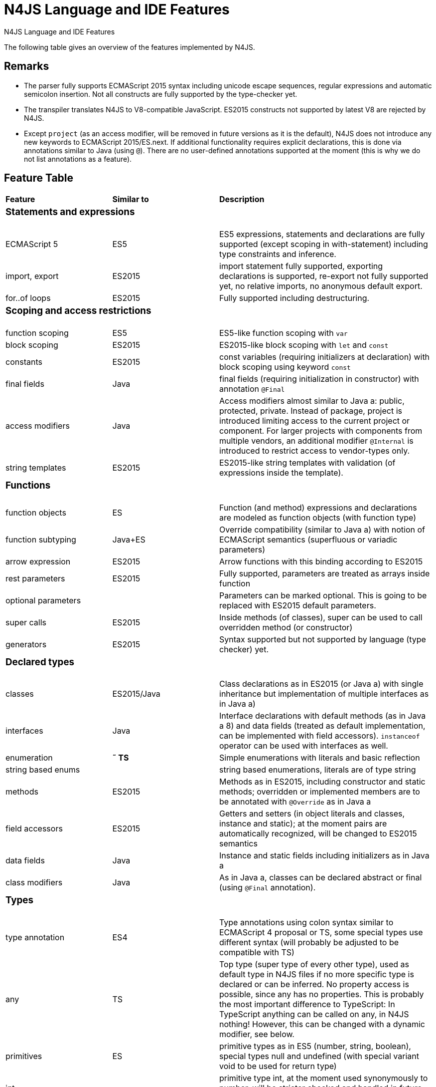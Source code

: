 :doctype: book

.N4JS Language and IDE Features
= N4JS Language and IDE Features


The following table gives an overview of the features implemented by N4JS.

== Remarks


* The parser fully supports ECMAScript 2015 syntax including unicode escape sequences, regular expressions and automatic semicolon insertion. Not all constructs are fully supported by the type-checker yet.
* The transpiler translates N4JS to V8-compatible JavaScript. ES2015 constructs not supported by latest V8 are rejected by N4JS.
* Except ``project`` (as an access modifier, will be removed in future versions as it is the default), N4JS does not introduce any new keywords to ECMAScript 2015/ES.next.
If additional functionality requires explicit declarations, this is done via annotations similar to Java (using ``@``).
There are no user-defined annotations supported at the moment (this is why we do not list annotations as a feature).


== Feature Table

|===
| **Feature** | **Similar to** 2+| **Description**
4+^a| === Statements and expressions
| ECMAScript 5 | ES5 2+| ES5 expressions,
statements and declarations are fully supported (except scoping in with-statement) including type constraints and inference.
| import, export | ES2015 2+| import statement fully supported, exporting declarations is supported, re-export not fully supported yet, no relative imports, no anonymous default export.
| for..of loops | ES2015 2+| Fully supported including destructuring.

4+^a| === Scoping and access restrictions
| function scoping | ES5 2+| ES5-like function scoping with ``var``
| block scoping | ES2015 2+| ES2015-like block scoping with ``let`` and ``const``
| constants | ES2015 2+| const variables (requiring initializers at declaration) with block scoping using keyword ``const``
| final fields | Java  2+| final fields (requiring initialization in constructor) with annotation ``@Final``
| access modifiers | Java  2+| Access modifiers almost similar to Java a: public, protected, private. Instead of
package, project is introduced limiting access to the current project or
component. For larger projects with components from multiple vendors, an additional modifier ``@Internal`` is
introduced to restrict access to vendor-types only.
|string templates | ES2015 2+| ES2015-like string templates with validation (of expressions inside the template).

4+^a| === Functions
| function objects | ES 2+| Function (and method) expressions and declarations are modeled as function objects (with function type)
| function subtyping | Java+ES 2+| Override compatibility (similar to Java a) with notion of ECMAScript semantics (superfluous or variadic parameters)
| arrow expression | ES2015 2+| Arrow functions with this binding according to ES2015
| rest parameters | ES2015 2+| Fully supported, parameters are treated as arrays inside function
| optional parameters |  2+| Parameters can be marked optional. This is going to be replaced with ES2015 default parameters.
| super calls | ES2015 2+| Inside methods (of classes), super can be used to call overridden method (or constructor)
| generators | ES2015 2+| Syntax supported but not supported by language (type checker) yet.

4+^a| === Declared types
|classes | ES2015/Java  2+| Class declarations as in ES2015 (or Java a) with single inheritance but implementation of multiple interfaces as in Java a)
|interfaces | Java  2+| Interface declarations with default methods (as in Java a 8) and data fields (treated as default implementation, can be implemented with field accessors). ``instanceof`` operator can be used with interfaces as well.
|enumeration | *&tilde; TS* 2+| Simple enumerations with literals and basic reflection
|string based enums |  2+| string based enumerations, literals are of type string
|methods | ES2015 2+| Methods as in ES2015, including constructor and static methods; overridden or implemented members are to be annotated with ``@Override`` as in Java a
| field accessors | ES2015 2+| Getters and setters (in object literals and classes, instance and static); at the moment pairs are automatically recognized, will be changed to ES2015 semantics
|data fields | Java  2+| Instance and static fields including initializers as in Java a
|class modifiers | Java  2+| As in Java a, classes can be declared abstract or final (using ``@Final`` annotation).

4+^a| === Types
| type annotation | ES4 2+| Type annotations using colon syntax similar to ECMAScript 4 proposal or TS, some special types use different syntax (will probably be adjusted to be compatible with TS)
|any | TS 2+| Top type (super type of every other type), used as default type in N4JS files if no more specific type is declared or can be inferred. No property access is possible, since any has no properties. This is probably the most important difference to TypeScript: In TypeScript anything can be called on any, in N4JS nothing! However, this can be changed with a dynamic modifier, see below.
|primitives | ES 2+| primitive types as in ES5 (number, string, boolean), special types null and undefined (with special variant void to be used for return type)
| int |  2+| primitive type int, at the moment used synonymously to number, will be stricter checked and handled in future releases
| symbols | ES2015 2+| minimal support for symbols, basically only predefined symbols, more support may be added
|nominal types | Java  2+| By default, all subtyping is done nominally as in Java a, i.e. subtype relations are to be explicitly declared with ``extends`` and ``implements``
|structural types | *&tilde; TS* 2+| Modifiers at declarations or references enable structural subtyping. Access modifiers are taken in to account, i.e. only public members become part of a structural type.
|field structural type |  2+| Similar to structural typing, but only fields (data/accessors) are taken into account. Different variants (all fields, read-only fields/getter, write-only fields/setter, initializer variant for special constructor initializer) supported.
|static types | Java  2+| By default, only declared properties of a type can be accessed. This is true independent from the syntax (property access with dot-syntax ``(a.x)`` or index access ``(a["x"])``. To model the map-behavior of Object, arbitrary index access on variables of type Object is allowed.
|dynamic types |  2+| Type modifier ``+`` enables arbitrary property access. Actually ``any+`` is similar to TypeScript's any semantics. This is known to be unsafe, so it is not the default behavior (in particular not for any) but only to be used as an "escape hatch".
|arrays | ES 2+| Arrays are modeled as a generic type (extending Object)
|object literals | ES 2+| Object literals are modeled as structural types (\~Object with { properties })
|type cast | *&tilde; TS* 2+| Expressions can be explicitly casted to a type via ``as``

4+^a| === Generics
|generic types | Java  2+| Generic class and interface declarations, parameterized type references (raw type usage not allowed)
|generic functions and methods | Java  2+| Generic functions (and methods)
|type variables, wildcards | Java  2+| Type variables (in declarations) and wildcards (in references) with upper and lower bounds</tr>
|type variable inference | Java  2+| Type variables are inferred if not explicitly bound by type arguments in the reference, this is particularly important for generic function/method calls. The type inference algorithm matches the Java a 8 specification.

4+^a| === Type Constructors and Special Types
|union type | *&tilde; TS* 2+| An union type defines that a variable (of that type) is subtype of (at least) one type defined in the union. Without further type checks, only members available in all types of the union are available. In case of methods, formal parameter types are merged by means of intersection types (and return types by means of union types)
 | intersection type | TS 2+| An intersection type defines that a variable (of that type) is subtype of all types defined in the intersection. Thus, members defined in any type of the union are available. Property access to intersection types is not fully supported yet.
|constructor type | *&tilde; TS* 2+| Type of a (non-abstract) class declaration or expression itself. Special subtyping rules are implemented, i.e. constructor signature is taking into account.
|type type |  2+| Type of a class or interface declaration, without any constructor. That is, variables of this type cannot be used in new-expressions. However, this type is useful in combination with static polymorphism.</tr>
|this type | *&tilde; TS* 2+| Type of the this-literal, can be used in combination with structural typing. Via annotation ``@This`` this type can be explicitly defined for functions.
|dynamic polyfills |  2+| In order to model the commonly used pattern of polyfills and to add new properties to built-in types (as in ES2015), dynamic polyfills can be defined (in definition modules only). They look like partial classes. The modules defining these polyfills may define (plain JS) modules which are to be executed at initialization time in order to apply the polyfills at runtime.
|static polyfills |  2+| In larger projects, often classes are automatically generated. In order to enrich these classes without changing the generator, static polyfills can be defined. The transpiler merges these static polyfills into the original modules.

4+^a| === Asynchronous Programming
|Promise | ES2015 2+| Object type Promise as defined in ECMAScript 2015 defined as ES2015 API type
|async/await | ES.next 2+| async and await keywords for implicit promises, syntax and semantics closely follow https://tc39.github.io/ecmascript-asyncawait/[ES proposal]; transpiled to generator functions; validation checks correct usage of async await, async functions will implicitly return Promises. async can be used with function or method declarations, function and arrow expressions
|promisifiable |  2+| Via annotations ``@Promisifiable`` ES5-conform functions following code conventions for asynchronous callback parameters (last parameter is a callback function etc.) can be used as if they were defined with ``async`` keyword, i.e. they can be used with ``await`` keyword (or a promise can be retrieved via annotation ``@Promisify``)

4+^a| === Components and Modules
|components |  2+| N4JS and the N4JS IDE use the notion of components (or projects). An N4JS component is described with a manifest, in which the component and its dependencies are defined. N4JS introduces different component types: Runtime libraries and runtime environments define capabilities of specific Java aScript engines and execution environments (such as node.js vs. browser); test components have extended access to the tested components
|modules | ES2015 2+| N4JS defines modules similar to ES2015, these modules are transpiled to V8-compatible Java aScript
|type definition modules | TS 2+| In order to provide type annotations for existing projects, definition files (n4jsd) are used.
|module loader | ES5/ES2015 2+| Unified output with support for https://github.com/systemjs/systemjs[System.js] and Common.js (https://nodejs.org/docs/latest/api/modules.html[Node.js implementation]) module loaders. Since System.js enables better handling of dependency cycles, this is the default loader used by the IDE
|dependency injection | Java  2+| Dependency injection is supported using annotations similar to https://jcp.org/en/jsr/detail?id=330[JSR-330] (probably better known from https://github.com/google/guice[Guice]) and more to reduce client side glue code. Fields (and parameters) can be injected via ``@Inject``, injectors can be easily set up via ``@GenerateInjector`` and configured with binders (and ``@Bind annotation``). The built-in framework supports nesting of injectors, different injection points (field, constructor, method), providers and different scopes (default, singleton, injection-chain-singleton).

4+^a| === API
|ES5 object types | ES 2+| All ECMAScript 5 object types are available in N4JS, type annotations are built-in
 | ES2015 object types | ES2015 2+| ECMAScript 2015 object types are defined by means of runtime libraries and a runtime environment. N4JS does not provide any implementation of these object types. Also, not all details are defined yet. This will be updated in future releases, depending also on V8 capabilities. However, the most important object types such as collections are defined already.
 | Reflection |  2+| Besides ECMAScript reflection mechanisms, N4JS provides additional reflection at runtime via a built-in class N4Class. This class provides basic information at the moment, this will be improved in future releases

4+^a| === Testing
|JUnit like annotations | Java  2+| Tests can be annotated similar to http://junit.org/[JUnit], i.e. tests methods with ``@Test``, setup code with`` @Before``/``@BeforeAll`` etc.
|built-in test framework |  2+| An xUnit-like test framework "mangelhaft" using test annotations is provided with the IDE
|extended access |  2+| Test classes (in special test components) have extended access to tested projects, e.g., can access non-public members
|test execution |  2+| Tests can be started from the IDE using node.js. It is possible to run single test modules, single methods, or whole packages/projets.

4+^a| === node.js Support
|dynamic import |  2+| In order to use projects without type annotations, the dynamic module import can be used to make the module dynamic (so that arbitrary properties can be accessed)
 | automatic download of type definitions |  2+| If available, type definitions are automatically downloaded when an NPM module is installed via the IDE.
New type definitions will be added in the future.
|execution |  2+| Modules can be run from the IDE using node.js, either using module loader System.js (default) or Common.js
|NPM export |  2+| Components an be exported to the file system, package.json is automatically created and content is organized according to NPM convention -- ready to be published with NPM (which is not done automatically in order to avoid rash publications)


4+^a| === N4JS IDE Features
|syntax highlighting |  2+| Syntax highlighting with special highlighting of type annotations, can be used for editing n4js, n4jsd or plain js files
|immediate validation |  2+| Code is validated as you type
|incremental builder |  2+| Code is transpiled as you save, only effected modules will be re-compiled
| content assist |  2+| Basic content assist (propose properties of the receiver, keywords) is working; will be improved in future releases
| quickfixes |  2+| Quick fixes to solve common issues, e.g. adding missing annotations or modifiers; more quickfixes will be added in future releases
| wizards |  2+| Wizards for creating new projects, classes or interfaces.
More wizards will be added in future releases
|organize imports |  2+| Automatically add missing imports and remove unused imports. A
lso content assist and quickfixes will add imports - you never have to type import statements.
|project and outline view |  2+| Project view showing all components in workspace, (quick) outline view to easily navigate to declared elements.
|jump to declaration |  2+| Navigate from reference to bound declaration
|find all references |  2+| Find all references bound to a declaration
| error reporting |  2+| We embrace bug reports! In order to enable easier writing of bug reports, language tests can be written inside the IDE.
This feature will be improved in the future.
|Eclipse powered |  2+| Since the IDE is based on Eclipse, additional features such as git support are integrated or can easily be installed

4+^a| === N4JS Headless Compiler
 | n4jsc |  2+| The headless compiler is workspace aware, i.e. it can compile all projects with a single command.
This makes it very easy to set up CI jobs. At the moment, the headless compiler is made available as a jar-file.
Additional support simplifying installation and usage will be added in future releases
|===

////

 <--- TODO: check CSS for table colours -->

=== Legend

|===
5+^|FeatureTable
|green 4+| available, although there might be bugs in the alpha-release.
|yellow 4+| mostly available, some aspects or parts of the feature are not implemented yet or will be improved in the future.
|orange 4+| feature available but syntax or semantics will be changed in future releases
|red 4+| planned for future releases but not implemented yet.
|===

////

=== References

|===
5+^|References
|ES 4+| http://www.ecma-international.org/ecma-262/5.1/[ECMAScript Language Specification] / ISO/IEC. Geneva, Switzerland, Juni 2011 (ECMA-262, 5.1 Edition)
|ES2015 4+| http://www.ecma-international.org/ecma-262/6.0/[ECMAScript 2015 Language Specification] / ISO/IEC (ECMA-262, 6th Edition). – International Standard.
|ES4 4+| Proposed ECMAScript 4th Edition – Language Overview / ECMA. – Proposal, http://www.ecmascript.org/es4/spec/overview.pdf[PDF].
|ES.next 4+| ECMAScript proposals (ECMAScript 2017 or later or never)
|TS 4+| Hejlsberg, Anders ; Lucco, Steve: https://github.com/Microsoft/TypeScript/blob/master/doc/spec.md[TypeScript Language Specification]. 1.8. Microsoft, Januar 2016.
**&tilde; TS** means almost similar functionality, **!TS** refers to similar concepts but with major differences.
|Java  4+| Gosling, James et al: https://docs.oracle.com/javase/specs/jls/se8/html/index.html[The Java a Language Specification]. Java a SE 8 Edition. JSR-337 Java a SE 8 Release Contents.
|===
